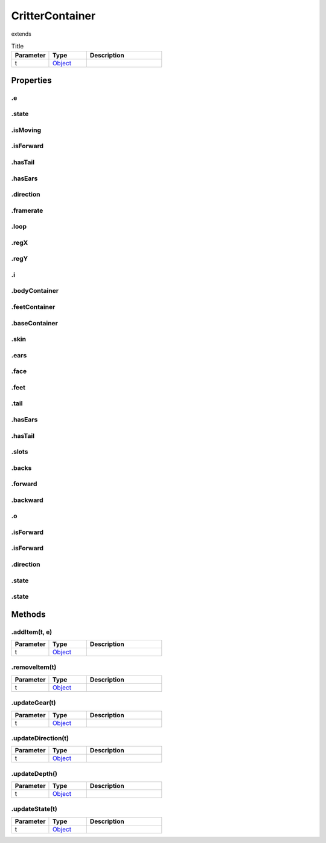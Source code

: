 ================
CritterContainer
================
extends 



.. list-table:: Title
   :widths: 25 25 50
   :header-rows: 1

   * - Parameter
     - Type
     - Description
   * - t
     - `Object <https://developer.mozilla.org/en-US/docs/Web/JavaScript/Reference/Global_Objects/Object>`_
     - 

Properties
==========
.. _CritterContainer.e:


.e
--


.. _CritterContainer.state:


.state
------


.. _CritterContainer.isMoving:


.isMoving
---------


.. _CritterContainer.isForward:


.isForward
----------


.. _CritterContainer.hasTail:


.hasTail
--------


.. _CritterContainer.hasEars:


.hasEars
--------


.. _CritterContainer.direction:


.direction
----------


.. _CritterContainer.framerate:


.framerate
----------


.. _CritterContainer.loop:


.loop
-----


.. _CritterContainer.regX:


.regX
-----


.. _CritterContainer.regY:


.regY
-----


.. _CritterContainer.i:


.i
--


.. _CritterContainer.bodyContainer:


.bodyContainer
--------------


.. _CritterContainer.feetContainer:


.feetContainer
--------------


.. _CritterContainer.baseContainer:


.baseContainer
--------------


.. _CritterContainer.skin:


.skin
-----


.. _CritterContainer.ears:


.ears
-----


.. _CritterContainer.face:


.face
-----


.. _CritterContainer.feet:


.feet
-----


.. _CritterContainer.tail:


.tail
-----


.. _CritterContainer.hasEars:


.hasEars
--------


.. _CritterContainer.hasTail:


.hasTail
--------


.. _CritterContainer.slots:


.slots
------


.. _CritterContainer.backs:


.backs
------


.. _CritterContainer.forward:


.forward
--------


.. _CritterContainer.backward:


.backward
---------


.. _CritterContainer.o:


.o
--


.. _CritterContainer.isForward:


.isForward
----------


.. _CritterContainer.isForward:


.isForward
----------


.. _CritterContainer.direction:


.direction
----------


.. _CritterContainer.state:


.state
------


.. _CritterContainer.state:


.state
------



Methods
=======
.. _CritterContainer.addItem:

.addItem(t, e)
--------------

.. list-table::
   :widths: 25 25 50
   :header-rows: 1

   * - Parameter
     - Type
     - Description
   * - t
     - `Object <https://developer.mozilla.org/en-US/docs/Web/JavaScript/Reference/Global_Objects/Object>`_
     - 
.. _CritterContainer.removeItem:

.removeItem(t)
--------------

.. list-table::
   :widths: 25 25 50
   :header-rows: 1

   * - Parameter
     - Type
     - Description
   * - t
     - `Object <https://developer.mozilla.org/en-US/docs/Web/JavaScript/Reference/Global_Objects/Object>`_
     - 
.. _CritterContainer.updateGear:

.updateGear(t)
--------------

.. list-table::
   :widths: 25 25 50
   :header-rows: 1

   * - Parameter
     - Type
     - Description
   * - t
     - `Object <https://developer.mozilla.org/en-US/docs/Web/JavaScript/Reference/Global_Objects/Object>`_
     - 
.. _CritterContainer.updateDirection:

.updateDirection(t)
-------------------

.. list-table::
   :widths: 25 25 50
   :header-rows: 1

   * - Parameter
     - Type
     - Description
   * - t
     - `Object <https://developer.mozilla.org/en-US/docs/Web/JavaScript/Reference/Global_Objects/Object>`_
     - 
.. _CritterContainer.updateDepth:

.updateDepth()
--------------

.. list-table::
   :widths: 25 25 50
   :header-rows: 1

   * - Parameter
     - Type
     - Description
   * - t
     - `Object <https://developer.mozilla.org/en-US/docs/Web/JavaScript/Reference/Global_Objects/Object>`_
     - 
.. _CritterContainer.updateState:

.updateState(t)
---------------

.. list-table::
   :widths: 25 25 50
   :header-rows: 1

   * - Parameter
     - Type
     - Description
   * - t
     - `Object <https://developer.mozilla.org/en-US/docs/Web/JavaScript/Reference/Global_Objects/Object>`_
     - 
